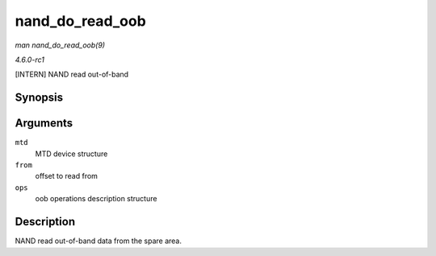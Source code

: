 
.. _API-nand-do-read-oob:

================
nand_do_read_oob
================

*man nand_do_read_oob(9)*

*4.6.0-rc1*

[INTERN] NAND read out-of-band


Synopsis
========

.. c:function:: int nand_do_read_oob( struct mtd_info * mtd, loff_t from, struct mtd_oob_ops * ops )

Arguments
=========

``mtd``
    MTD device structure

``from``
    offset to read from

``ops``
    oob operations description structure


Description
===========

NAND read out-of-band data from the spare area.
